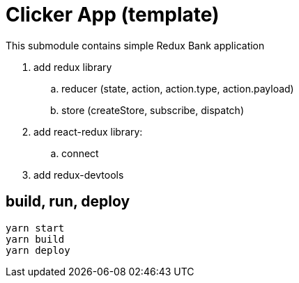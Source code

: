 = Clicker App (template)

This submodule contains simple Redux Bank application

. add redux library
.. reducer (state, action, action.type, action.payload)
.. store (createStore, subscribe, dispatch)
. add react-redux library:
.. connect
. add redux-devtools

== build, run, deploy

[source,bash]
yarn start
yarn build
yarn deploy
